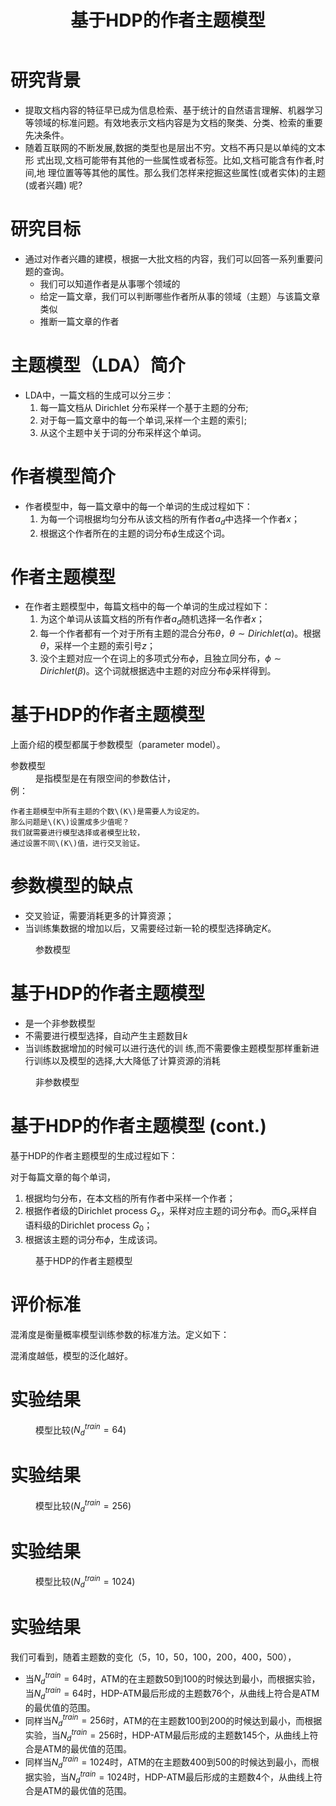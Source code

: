 #+TITLE: 基于HDP的作者主题模型
# #+OPTIONS: toc:nil
#+OPTIONS: num:nil author:nil  html-postamble:nil
#+LATEX_HEADER: \usepackage{xeCJK}
#+LATEX_HEADER: \setCJKmainfont{SimSun}
* 研究背景
- 提取文档内容的特征早已成为信息检索、基于统计的自然语言理解、机器学习等领域的标准问题。有效地表示文档内容是为文档的聚类、分类、检索的重要先决条件。
- 随着互联网的不断发展,数据的类型也是层出不穷。文档不再只是以单纯的文本形 式出现,文档可能带有其他的一些属性或者标签。比如,文档可能含有作者,时间,地 理位置等等其他的属性。那么我们怎样来挖掘这些属性(或者实体)的主题(或者兴趣) 呢?
* 研究目标
- 通过对作者兴趣的建模，根据一大批文档的内容，我们可以回答一系列重要问题的查询。
  + 我们可以知道作者是从事哪个领域的
  + 给定一篇文章，我们可以判断哪些作者所从事的领域（主题）与该篇文章类似
  + 推断一篇文章的作者

* 主题模型（LDA）简介
- LDA中，一篇文档的生成可以分三步：
  1. 每一篇文档从 Dirichlet 分布采样一个基于主题的分布;
  2. 对于每一篇文章中的每一个单词,采样一个主题的索引;
  3. 从这个主题中关于词的分布采样这个单词。
* 作者模型简介
- 作者模型中，每一篇文章中的每一个单词的生成过程如下：
  1. 为每一个词根据均匀分布从该文档的所有作者\(a_d\)中选择一个作者\(x\)；
  2. 根据这个作者所在的主题的词分布\(\phi\)生成这个词。
* 作者主题模型
- 在作者主题模型中，每篇文档中的每一个单词的生成过程如下：
  1. 为这个单词从该篇文档的所有作者\(a_d\)随机选择一名作者\(x\)；
  2. 每一个作者都有一个对于所有主题的混合分布\(\theta\)，\(\theta \sim Dirichlet(\alpha)\)。根据\(\theta\)，采样一个主题的索引号\(z\)；
  3. 没个主题对应一个在词上的多项式分布\(\phi\)，且独立同分布，\(\phi \sim Dirichlet(\beta)\)。这个词就根据选中主题的对应分布\(\phi\)采样得到。

* 基于HDP的作者主题模型
上面介绍的模型都属于参数模型（parameter model）。
- 参数模型 :: 是指模型是在有限空间的参数估计，
- 例： ::
#+BEGIN_EXAMPLE
作者主题模型中所有主题的个数\(K\)是需要人为设定的。
那么问题是\(K\)设置成多少值呢？
我们就需要进行模型选择或者模型比较，
通过设置不同\(K\)值，进行交叉验证。
#+END_EXAMPLE


* 参数模型的缺点
- 交叉验证，需要消耗更多的计算资源；
- 当训练集数据的增加以后，又需要经过新一轮的模型选择确定\(K\)。
#+CAPTION: 参数模型
#+NAME:   fig:pm
[[./chap01/chap01-pm.png]]

* 基于HDP的作者主题模型
- 是一个非参数模型
- 不需要进行模型选择，自动产生主题数目\(k\)
- 当训练数据增加的时候可以进行迭代的训 练,而不需要像主题模型那样重新进行训练以及模型的选择,大大降低了计算资源的消耗
#+CAPTION: 非参数模型
#+NAME:   fig:npm
[[./chap01/chap01-npm.png]]

* 基于HDP的作者主题模型 (cont.)
基于HDP的作者主题模型的生成过程如下：

对于每篇文章的每个单词，
1. 根据均匀分布，在本文档的所有作者中采样一个作者；
2. 根据作者级的Dirichlet process \(G_x\)，采样对应主题的词分布\(\phi\)。而\(G_x\)采样自语料级的Dirichlet process \(G_0\)；
3. 根据该主题的词分布\(\phi\)，生成该词。
#+CAPTION: 基于HDP的作者主题模型
#+NAME:   fig:natm
[[./chap01/chap01-natm.png]]

* 评价标准
混淆度是衡量概率模型训练参数的标准方法。定义如下：
#+BEGIN_LaTeX
\begin{definition}
\label{def:perplexity}
给定一个单词集合，$(\mathbf{w_d},\mathbf{a_d}),d \in \mathcal{D} ^{test}$，混淆度被定义为：
\begin{equation}
\label{equ:perplexity}
perplexity(\mathbf{w_d},\mathbf{a_d}) = exp[-\frac{lnp(\mathbf{w_d}|\mathbf{a_d})}{N_d}]
\end{equation}
\end{definition}

\begin{align}
\label{equ:prob}
p(\mathbf{w_d}|\mathbf{a_d}) =&\int d\theta \int d\phi p(\theta|\mathcal{D} ^{train})p(\phi | \mathcal{D} ^{train}) \nonumber \\
=& \prod_{m=1}^{N_d}[\frac{1}{A_d}\sum_{i \in \mathbf{a_d},j}\theta_{ij}\phi_{w_mj}]
\end{align}
#+END_LaTeX
混淆度越低，模型的泛化越好。
* 实验结果
#+CAPTION: 模型比较(\(N_d^{train}=64\))
#+NAME:   fig:pm
[[./chap01/perplexity64.png]]

* 实验结果

#+CAPTION: 模型比较(\(N_d^{train}=256\))
#+NAME:   fig:pm
[[./chap01/perplexity256.png]]

* 实验结果

#+CAPTION: 模型比较(\(N_d^{train}=1024\))
#+NAME:   fig:pm
[[./chap01/perplexity1024.png]]

* 实验结果
我们可看到，随着主题数的变化（5，10，50，100，200，400，500），
- 当\(N_d^{train}=64\)时，ATM的在主题数50到100的时候达到最小，而根据实验，当\(N_d^{train}=64\)时，HDP-ATM最后形成的主题数76个，从曲线上符合是ATM的最优值的范围。
- 同样当\(N_d^{train}=256\)时，ATM的在主题数100到200的时候达到最小，而根据实验，当\(N_d^{train}=256\)时，HDP-ATM最后形成的主题数145个，从曲线上符合是ATM的最优值的范围。
- 同样当\(N_d^{train}=1024\)时，ATM的在主题数400到500的时候达到最小，而根据实验，当\(N_d^{train}=1024\)时，HDP-ATM最后形成的主题数4个，从曲线上符合是ATM的最优值的范围。


